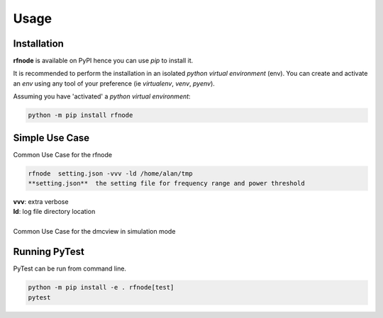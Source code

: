 Usage
=====

------------
Installation
------------

| **rfnode** is available on PyPI hence you can use `pip` to install it.

It is recommended to perform the installation in an isolated `python virtual environment` (env).
You can create and activate an `env` using any tool of your preference (ie `virtualenv`, `venv`, `pyenv`).

Assuming you have 'activated' a `python virtual environment`:

.. code-block:: shell

  python -m pip install rfnode


---------------
Simple Use Case
---------------

| Common Use Case for the rfnode 

.. code-block:: shell

  rfnode  setting.json -vvv -ld /home/alan/tmp
  **setting.json**  the setting file for frequency range and power threshold 
| **vvv**: extra verbose 
| **ld**: log file directory location
|
| Common Use Case for the dmcview in simulation mode


--------------
Running PyTest 
--------------
| PyTest can be run from command line.

.. code-block:: shell
  
  python -m pip install -e . rfnode[test]
  pytest



